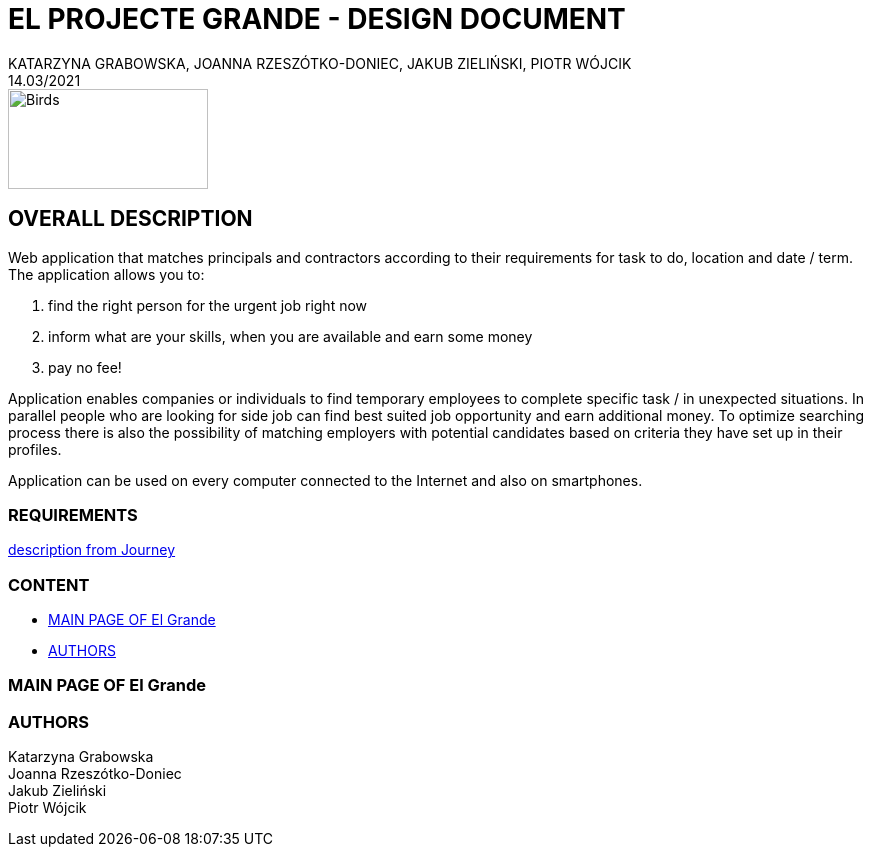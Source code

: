 = EL PROJECTE GRANDE - DESIGN DOCUMENT
KATARZYNA GRABOWSKA, JOANNA RZESZÓTKO-DONIEC, JAKUB ZIELIŃSKI, PIOTR WÓJCIK
14.03/2021
:project_name: El Grande
:imagesdir: ./images
:journey: https://journey.code.cool/v2/project/curriculum/project/el-proyecte-grande-design/team/general


image::birds_rainbow-lorakeets.png[Birds,200,100]

== OVERALL DESCRIPTION

Web application that matches principals and contractors according to their requirements for task to do, location and date / term. The application allows you to: +

. find the right person for the urgent job right now
. inform what are your skills, when you are available and earn some money
. pay no fee!

Application enables companies or individuals to find temporary employees to complete specific task  / in unexpected situations. In parallel people who are looking for side job can find best suited job opportunity and earn additional money. To optimize searching process there is also the possibility of matching employers with potential candidates based on criteria they have set up in their profiles.

Application can be used on every computer connected to the Internet and also on smartphones.

=== REQUIREMENTS

{journey}[description from Journey]

=== CONTENT
* <<main_page>>
* <<authors>>



[#main_page]
=== MAIN PAGE OF {project_name}







[#authors]
=== AUTHORS
[%hardbreaks]
Katarzyna Grabowska
Joanna Rzeszótko-Doniec
Jakub Zieliński
Piotr Wójcik






